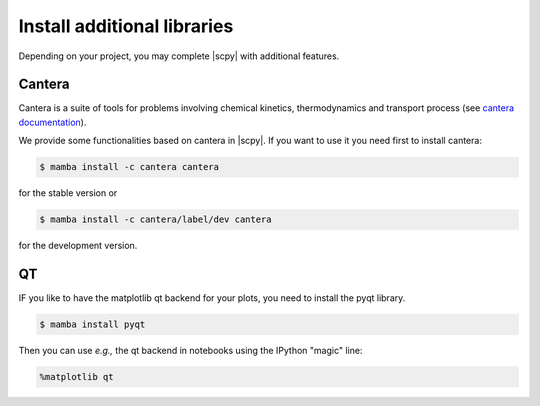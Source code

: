 .. _install_adds:

Install additional libraries
=============================

Depending on your project, you may complete |scpy| with additional features.

Cantera
-------

Cantera is a suite of tools for problems involving chemical kinetics, thermodynamics and transport process
(see `cantera documentation <https://cantera.org>`__).

We provide some functionalities based on cantera in |scpy|. If you want to use it you need first to install cantera:

.. sourcecode:: bash

   $ mamba install -c cantera cantera

for the stable version or

.. sourcecode:: bash

   $ mamba install -c cantera/label/dev cantera

for the development version.


QT
--

IF you like to have the matplotlib qt backend for your plots, you need to install the pyqt library.

.. sourcecode:: bash

   $ mamba install pyqt

Then you can use *e.g.,* the qt backend in notebooks using the IPython "magic" line:

.. sourcecode:: ipython

   %matplotlib qt
